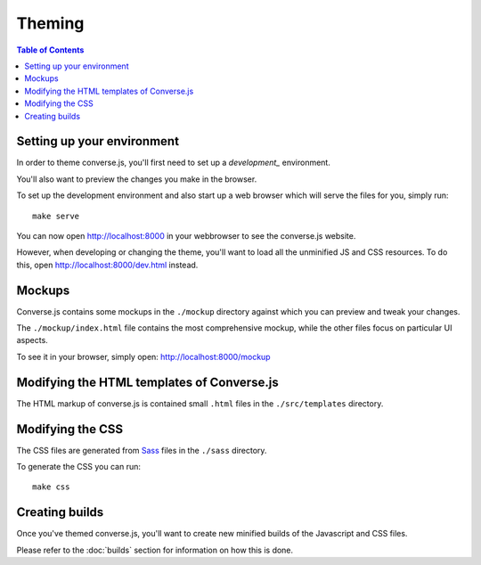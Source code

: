 =======
Theming
=======

.. contents:: Table of Contents
   :depth: 2
   :local:

Setting up your environment
===========================

In order to theme converse.js, you'll first need to set up a `development_` environment.

You'll also want to preview the changes you make in the browser.

To set up the development environment and also start up a web browser which
will serve the files for you, simply run::

    make serve

You can now open http://localhost:8000 in your webbrowser to see the
converse.js website.

However, when developing or changing the theme, you'll want to load all the
unminified JS and CSS resources. To do this, open http://localhost:8000/dev.html
instead.

Mockups
=======

Converse.js contains some mockups in the ``./mockup`` directory against which you
can preview and tweak your changes.

The ``./mockup/index.html`` file contains the most comprehensive mockup, while
the other files focus on particular UI aspects.

To see it in your browser, simply open: http://localhost:8000/mockup


Modifying the HTML templates of Converse.js
===========================================

The HTML markup of converse.js is contained small ``.html`` files in the
``./src/templates`` directory.

Modifying the CSS
=================

The CSS files are generated from `Sass <http://sass-lang.com>`_ files in
the ``./sass`` directory.

To generate the CSS you can run::

    make css

Creating builds
===============

Once you've themed converse.js, you'll want to create new minified builds of
the Javascript and CSS files.

Please refer to the :doc:`builds` section for information on how this is done.

